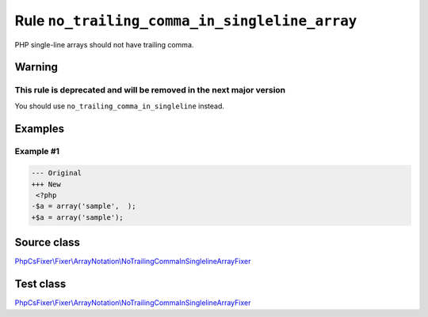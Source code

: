 ==============================================
Rule ``no_trailing_comma_in_singleline_array``
==============================================

PHP single-line arrays should not have trailing comma.

Warning
-------

This rule is deprecated and will be removed in the next major version
~~~~~~~~~~~~~~~~~~~~~~~~~~~~~~~~~~~~~~~~~~~~~~~~~~~~~~~~~~~~~~~~~~~~~

You should use ``no_trailing_comma_in_singleline`` instead.

Examples
--------

Example #1
~~~~~~~~~~

.. code-block:: diff

   --- Original
   +++ New
    <?php
   -$a = array('sample',  );
   +$a = array('sample');
Source class
------------

`PhpCsFixer\\Fixer\\ArrayNotation\\NoTrailingCommaInSinglelineArrayFixer <./../../../src/Fixer/ArrayNotation/NoTrailingCommaInSinglelineArrayFixer.php>`_

Test class
------------

`PhpCsFixer\\Fixer\\ArrayNotation\\NoTrailingCommaInSinglelineArrayFixer <./../../../tests/Fixer/ArrayNotation/NoTrailingCommaInSinglelineArrayFixerTest.php>`_
